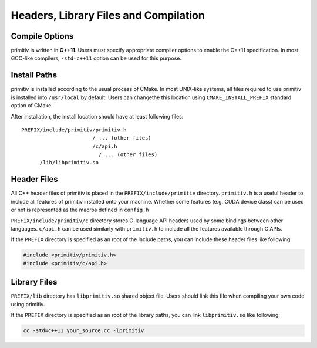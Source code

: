 ======================================
Headers, Library Files and Compilation
======================================


Compile Options
---------------


primitiv is written in **C++11**. Users must specify appropriate compiler
options to enable the C++11 specification.
In most GCC-like compilers, ``-std=c++11`` option can be used for this purpose.


Install Paths
-------------


primitiv is installed according to the usual process of CMake.
In most UNIX-like systems, all files required to use primitiv is installed into
``/usr/local`` by default. Users can changethe this location using
``CMAKE_INSTALL_PREFIX`` standard option of CMake.

After installation, the install location should have at least following files::

  PREFIX/include/primitiv/primitiv.h
                         / ... (other files)
                         /c/api.h
                           / ... (other files)
        /lib/libprimitiv.so


Header Files
------------


All C++ header files of primitiv is placed in the ``PREFIX/include/primitiv``
directory.
``primitiv.h`` is a useful header to include all features of primitiv installed
onto your machine. Whether some features (e.g. CUDA device class) can be used or
not is represented as the macros defined in ``config.h``

``PREFIX/include/primitiv/c`` directory stores C-language API headers used by
some bindings between other languages. ``c/api.h`` can be used similarly with
``primitiv.h`` to include all the features available through C APIs.

If the ``PREFIX`` directory is specified as an root of the include paths, you
can include these header files like following:

.. code-block:: c++

  #include <primitiv/primitiv.h>
  #include <primitiv/c/api.h>


Library Files
-------------


``PREFIX/lib`` directory has ``libprimitiv.so`` shared object file.
Users should link this file when compiling your own code using primitiv.

If the ``PREFIX`` directory is specified as an root of the library paths, you
can link ``libprimitiv.so`` like following:

.. code-block:: shell

  cc -std=c++11 your_source.cc -lprimitiv
